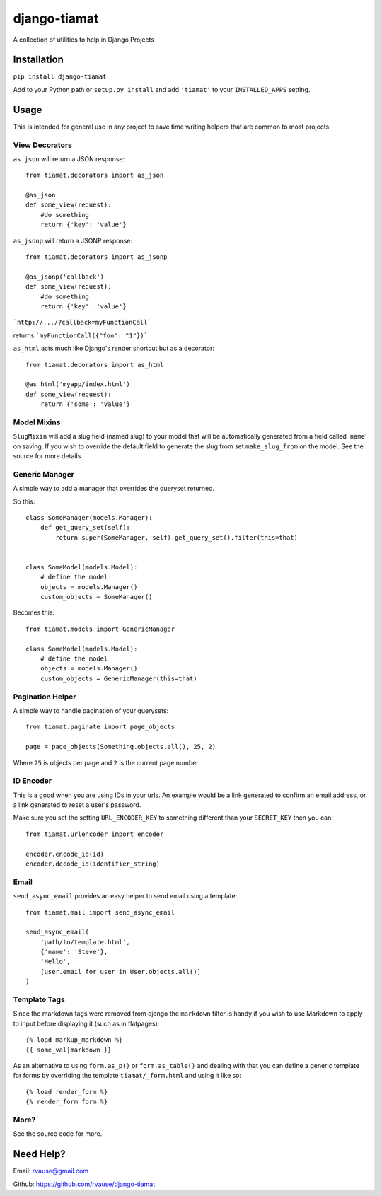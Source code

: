 =============
django-tiamat
=============

A collection of utilities to help in Django Projects

|TravisButton|_


Installation
============

``pip install django-tiamat``

Add to your Python path or ``setup.py install`` and add ``'tiamat'`` to your
``INSTALLED_APPS`` setting.


Usage
=====

This is intended for general use in any project to save time writing helpers
that are common to most projects.

View Decorators
'''''''''''''''


``as_json`` will return a JSON response::

    from tiamat.decorators import as_json

    @as_json
    def some_view(request):
        #do something
        return {'key': 'value'}


``as_jsonp`` will return a JSONP response::

    from tiamat.decorators import as_jsonp

    @as_jsonp('callback')
    def some_view(request):
        #do something
        return {'key': 'value'}


```http://.../?callback=myFunctionCall```

returns ```myFunctionCall({"foo": "1"})```


``as_html`` acts much like Django's render shortcut but as a decorator::

    from tiamat.decorators import as_html

    @as_html('myapp/index.html')
    def some_view(request):
        return {'some': 'value'}


Model Mixins
''''''''''''

``SlugMixin`` will add a slug field (named slug) to your model that will be
automatically generated from a field called '``name``' on saving. If you wish
to override the default field to generate the slug from set ``make_slug_from``
on the model. See the source for more details.


Generic Manager
'''''''''''''''

A simple way to add a manager that overrides the queryset returned.

So this::

    class SomeManager(models.Manager):
        def get_query_set(self):
            return super(SomeManager, self).get_query_set().filter(this=that)


    class SomeModel(models.Model):
        # define the model
        objects = models.Manager()
        custom_objects = SomeManager()


Becomes this::

    from tiamat.models import GenericManager

    class SomeModel(models.Model):
        # define the model
        objects = models.Manager()
        custom_objects = GenericManager(this=that)


Pagination Helper
'''''''''''''''''

A simple way to handle pagination of your querysets::

    from tiamat.paginate import page_objects

    page = page_objects(Something.objects.all(), 25, 2)

Where ``25`` is objects per page and ``2`` is the current page number


ID Encoder
''''''''''

This is a good when you are using IDs in your urls. An example would be a link
generated to confirm an email address, or a link generated to reset a user's
password.

Make sure you set the setting ``URL_ENCODER_KEY`` to something different than
your ``SECRET_KEY`` then you can::

    from tiamat.urlencoder import encoder

    encoder.encode_id(id)
    encoder.decode_id(identifier_string)


Email
'''''

``send_async_email`` provides an easy helper to send email using a template::

    from tiamat.mail import send_async_email

    send_async_email(
        'path/to/template.html',
        {'name': 'Steve'},
        'Hello',
        [user.email for user in User.objects.all()]
    )


Template Tags
'''''''''''''

Since the markdown tags were removed from django the ``markdown`` filter is
handy if you wish to use Markdown to apply to input before displaying it
(such as in flatpages)::

    {% load markup_markdown %}
    {{ some_val|markdown }}


As an alternative to using ``form.as_p()`` or ``form.as_table()`` and dealing
with that you can define a generic template for forms by overriding the
template ``tiamat/_form.html`` and using it like so::

    {% load render_form %}
    {% render_form form %}


More?
'''''

See the source code for more.


Need Help?
==========

Email: rvause@gmail.com

Github: https://github.com/rvause/django-tiamat


.. |TravisButton| image:: https://travis-ci.org/rvause/django-tiamat.png?branch=master
.. _TravisButton: https://travis-ci.org/rvause/django-tiamat
